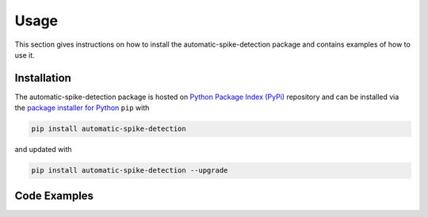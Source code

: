 .. module:: spidet

.. _usage:

=====
Usage
=====

This section gives instructions on how to install the automatic-spike-detection package and contains
examples of how to use it.

Installation
^^^^^^^^^^^^
The automatic-spike-detection package is hosted on `Python Package Index (PyPi) <https://pypi.org/>`_ repository and can be installed
via the `package installer for Python <https://pip.pypa.io/en/stable/>`_ ``pip`` with

.. code-block:: bash

    pip install automatic-spike-detection

and updated with

.. code-block:: bash

    pip install automatic-spike-detection --upgrade


Code Examples
^^^^^^^^^^^^^
